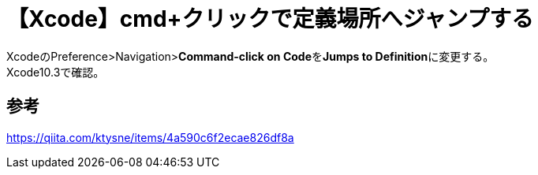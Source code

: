 = 【Xcode】cmd+クリックで定義場所へジャンプする

XcodeのPreference>Navigation>**Command-click on Code**を**Jumps to Definition**に変更する。 +
Xcode10.3で確認。

== 参考
https://qiita.com/ktysne/items/4a590c6f2ecae826df8a
